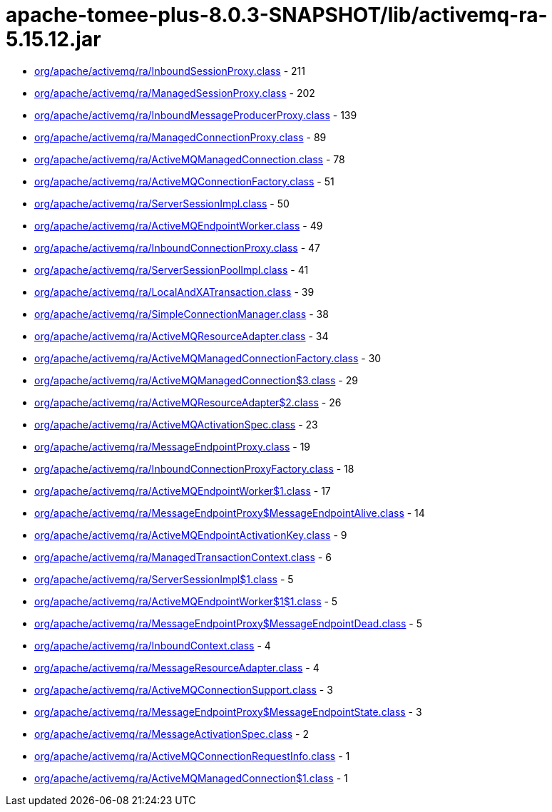 = apache-tomee-plus-8.0.3-SNAPSHOT/lib/activemq-ra-5.15.12.jar

 - link:org/apache/activemq/ra/InboundSessionProxy.adoc[org/apache/activemq/ra/InboundSessionProxy.class] - 211
 - link:org/apache/activemq/ra/ManagedSessionProxy.adoc[org/apache/activemq/ra/ManagedSessionProxy.class] - 202
 - link:org/apache/activemq/ra/InboundMessageProducerProxy.adoc[org/apache/activemq/ra/InboundMessageProducerProxy.class] - 139
 - link:org/apache/activemq/ra/ManagedConnectionProxy.adoc[org/apache/activemq/ra/ManagedConnectionProxy.class] - 89
 - link:org/apache/activemq/ra/ActiveMQManagedConnection.adoc[org/apache/activemq/ra/ActiveMQManagedConnection.class] - 78
 - link:org/apache/activemq/ra/ActiveMQConnectionFactory.adoc[org/apache/activemq/ra/ActiveMQConnectionFactory.class] - 51
 - link:org/apache/activemq/ra/ServerSessionImpl.adoc[org/apache/activemq/ra/ServerSessionImpl.class] - 50
 - link:org/apache/activemq/ra/ActiveMQEndpointWorker.adoc[org/apache/activemq/ra/ActiveMQEndpointWorker.class] - 49
 - link:org/apache/activemq/ra/InboundConnectionProxy.adoc[org/apache/activemq/ra/InboundConnectionProxy.class] - 47
 - link:org/apache/activemq/ra/ServerSessionPoolImpl.adoc[org/apache/activemq/ra/ServerSessionPoolImpl.class] - 41
 - link:org/apache/activemq/ra/LocalAndXATransaction.adoc[org/apache/activemq/ra/LocalAndXATransaction.class] - 39
 - link:org/apache/activemq/ra/SimpleConnectionManager.adoc[org/apache/activemq/ra/SimpleConnectionManager.class] - 38
 - link:org/apache/activemq/ra/ActiveMQResourceAdapter.adoc[org/apache/activemq/ra/ActiveMQResourceAdapter.class] - 34
 - link:org/apache/activemq/ra/ActiveMQManagedConnectionFactory.adoc[org/apache/activemq/ra/ActiveMQManagedConnectionFactory.class] - 30
 - link:org/apache/activemq/ra/ActiveMQManagedConnection$3.adoc[org/apache/activemq/ra/ActiveMQManagedConnection$3.class] - 29
 - link:org/apache/activemq/ra/ActiveMQResourceAdapter$2.adoc[org/apache/activemq/ra/ActiveMQResourceAdapter$2.class] - 26
 - link:org/apache/activemq/ra/ActiveMQActivationSpec.adoc[org/apache/activemq/ra/ActiveMQActivationSpec.class] - 23
 - link:org/apache/activemq/ra/MessageEndpointProxy.adoc[org/apache/activemq/ra/MessageEndpointProxy.class] - 19
 - link:org/apache/activemq/ra/InboundConnectionProxyFactory.adoc[org/apache/activemq/ra/InboundConnectionProxyFactory.class] - 18
 - link:org/apache/activemq/ra/ActiveMQEndpointWorker$1.adoc[org/apache/activemq/ra/ActiveMQEndpointWorker$1.class] - 17
 - link:org/apache/activemq/ra/MessageEndpointProxy$MessageEndpointAlive.adoc[org/apache/activemq/ra/MessageEndpointProxy$MessageEndpointAlive.class] - 14
 - link:org/apache/activemq/ra/ActiveMQEndpointActivationKey.adoc[org/apache/activemq/ra/ActiveMQEndpointActivationKey.class] - 9
 - link:org/apache/activemq/ra/ManagedTransactionContext.adoc[org/apache/activemq/ra/ManagedTransactionContext.class] - 6
 - link:org/apache/activemq/ra/ServerSessionImpl$1.adoc[org/apache/activemq/ra/ServerSessionImpl$1.class] - 5
 - link:org/apache/activemq/ra/ActiveMQEndpointWorker$1$1.adoc[org/apache/activemq/ra/ActiveMQEndpointWorker$1$1.class] - 5
 - link:org/apache/activemq/ra/MessageEndpointProxy$MessageEndpointDead.adoc[org/apache/activemq/ra/MessageEndpointProxy$MessageEndpointDead.class] - 5
 - link:org/apache/activemq/ra/InboundContext.adoc[org/apache/activemq/ra/InboundContext.class] - 4
 - link:org/apache/activemq/ra/MessageResourceAdapter.adoc[org/apache/activemq/ra/MessageResourceAdapter.class] - 4
 - link:org/apache/activemq/ra/ActiveMQConnectionSupport.adoc[org/apache/activemq/ra/ActiveMQConnectionSupport.class] - 3
 - link:org/apache/activemq/ra/MessageEndpointProxy$MessageEndpointState.adoc[org/apache/activemq/ra/MessageEndpointProxy$MessageEndpointState.class] - 3
 - link:org/apache/activemq/ra/MessageActivationSpec.adoc[org/apache/activemq/ra/MessageActivationSpec.class] - 2
 - link:org/apache/activemq/ra/ActiveMQConnectionRequestInfo.adoc[org/apache/activemq/ra/ActiveMQConnectionRequestInfo.class] - 1
 - link:org/apache/activemq/ra/ActiveMQManagedConnection$1.adoc[org/apache/activemq/ra/ActiveMQManagedConnection$1.class] - 1
